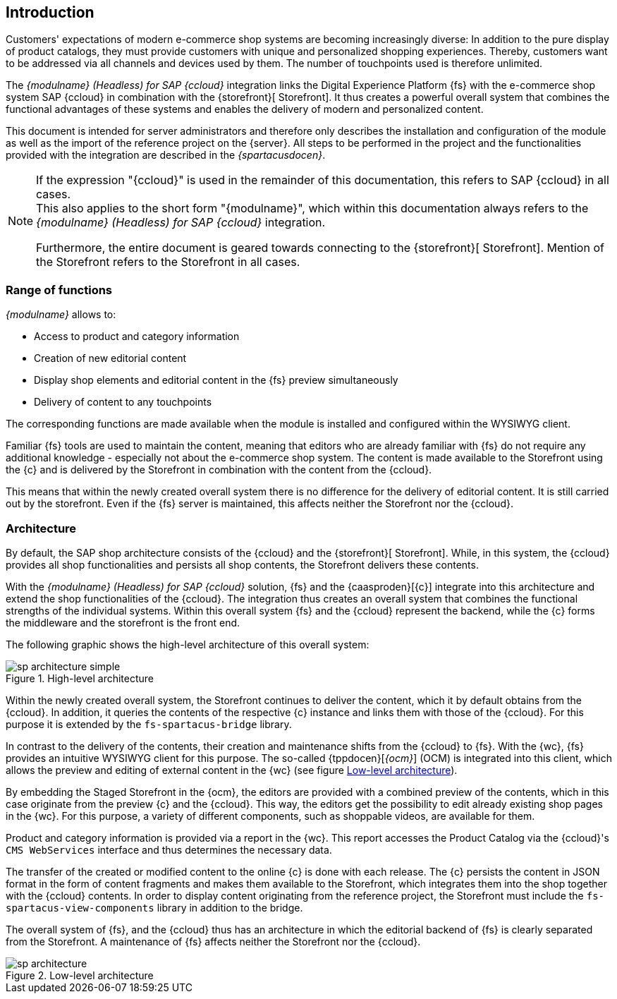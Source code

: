 == Introduction
Customers' expectations of modern e-commerce shop systems are becoming increasingly diverse:
In addition to the pure display of product catalogs, they must provide customers with unique and personalized shopping experiences.
Thereby, customers want to be addressed via all channels and devices used by them.
The number of touchpoints used is therefore unlimited.

The _{modulname} (Headless) for SAP {ccloud}_ integration links the Digital Experience Platform {fs} with the e-commerce shop system SAP {ccloud} in combination
with the {storefront}[{sp} Storefront].
It thus creates a powerful overall system that combines the functional advantages of these systems and enables the delivery of modern and personalized content.

This document is intended for server administrators and therefore only describes the installation and configuration of the module as well as the import of the reference project on the {server}.
All steps to be performed in the project and the functionalities provided with the integration are described in the _{spartacusdocen}_.

[NOTE]
====
If the expression "{ccloud}" is used in the remainder of this documentation, this refers to SAP {ccloud} in all cases. +
This also applies to the short form "{modulname}", which within this documentation always refers to the _{modulname} (Headless) for SAP {ccloud}_ integration.

Furthermore, the entire document is geared towards connecting to the {storefront}[{sp} Storefront].
Mention of the Storefront refers to the {sp} Storefront in all cases.
====

// *********************** Funktionsumfang *********************** //
=== Range of functions
_{modulname}_ allows to:

// * Extension of the shop navigation
* Access to product and category information
* Creation of new editorial content
* Display shop elements and editorial content in the {fs} preview simultaneously
* Delivery of content to any touchpoints

The corresponding functions are made available when the module is installed and configured within the WYSIWYG client.

Familiar {fs} tools are used to maintain the content, meaning that editors who are already familiar with {fs} do not require any additional knowledge - especially not about the e-commerce shop system.
The content is made available to the Storefront using the {c} and is delivered by the Storefront in combination with the content from the {ccloud}.

This means that within the newly created overall system there is no difference for the delivery of editorial content.
It is still carried out by the storefront.
Even if the {fs} server is maintained, this affects neither the Storefront nor the {ccloud}.


// *********************** Architektur *********************** //
=== Architecture
By default, the SAP shop architecture consists of the {ccloud} and the {storefront}[{sp} Storefront].
While, in this system, the {ccloud} provides all shop functionalities and persists all shop contents, the {sp} Storefront delivers these contents.

With the _{modulname} (Headless) for SAP {ccloud}_ solution, {fs} and the {caasproden}[{c}] integrate into this architecture and extend the shop functionalities of the {ccloud}.
The integration thus creates an overall system that combines the functional strengths of the individual systems.
Within this overall system {fs} and the {ccloud} represent the backend, while the {c} forms the middleware and the storefront is the front end.

The following graphic shows the high-level architecture of this overall system:

.High-level architecture
image::images/sp_architecture_simple.png[]

Within the newly created overall system, the Storefront continues to deliver the content, which it by default obtains from the {ccloud}.
In addition, it queries the contents of the respective {c} instance and links them with those of the {ccloud}.
For this purpose it is extended by the `fs-spartacus-bridge` library.

In contrast to the delivery of the contents, their creation and maintenance shifts from the {ccloud} to {fs}.
With the {wc}, {fs} provides an intuitive WYSIWYG client for this purpose.
The so-called {tppdocen}[_{ocm}_] (OCM) is integrated into this client, which allows the preview and editing of external content in the {wc} (see figure <<img_architecture2>>).

By embedding the Staged Storefront in the {ocm}, the editors are provided with a combined preview of the contents, which in this case originate from the preview {c} and the {ccloud}.
This way, the editors get the possibility to edit already existing shop pages in the {wc}.
For this purpose, a variety of different components, such as shoppable videos, are available for them.

Product and category information is provided via a report in the {wc}.
This report accesses the Product Catalog via the {ccloud}'s `CMS WebServices` interface and thus determines the necessary data.

The transfer of the created or modified content to the online {c} is done with each release.
The {c} persists the content in JSON format in the form of content fragments and makes them available to the Storefront, which integrates them into the shop together with the {ccloud} contents.
In order to display content originating from the reference project, the Storefront must include the `fs-spartacus-view-components` library in addition to the bridge.

The overall system of {fs}, {sp} and the {ccloud} thus has an architecture in which the editorial backend of {fs} is clearly separated from the Storefront.
A maintenance of {fs} affects neither the Storefront nor the {ccloud}.

[[img_architecture2]]
.Low-level architecture
image::images/sp_architecture.png[]
